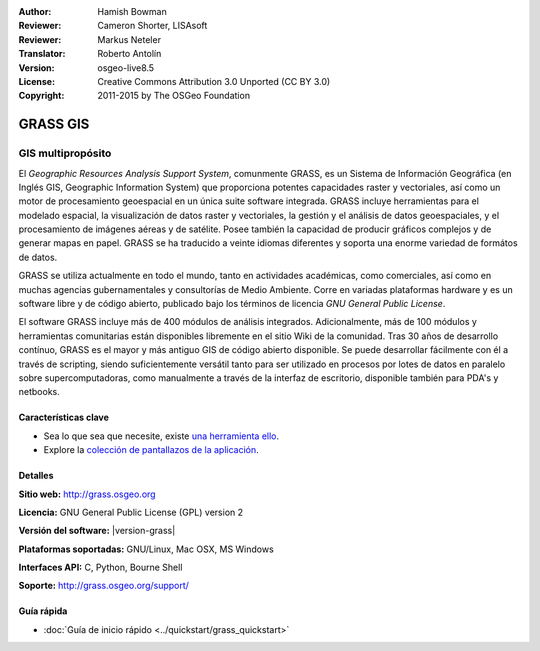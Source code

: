 :Author: Hamish Bowman
:Reviewer: Cameron Shorter, LISAsoft
:Reviewer: Markus Neteler
:Translator: Roberto Antolín
:Version: osgeo-live8.5
:License: Creative Commons Attribution 3.0 Unported (CC BY 3.0)
:Copyright: 2011-2015 by The OSGeo Foundation

.. image:: ../../images/project_logos/logo-GRASS.png
  :alt: project logo
  :align: right
  :target: http://grass.osgeo.org

.. image:: ../../images/logos/OSGeo_project.png
  :scale: 100 %
  :alt: OSGeo Project
  :align: right
  :target: http://www.osgeo.org


GRASS GIS
================================================================================

GIS multipropósito
~~~~~~~~~~~~~~~~~~~~~~~~~~~~~~~~~~~~~~~~~~~~~~~~~~~~~~~~~~~~~~~~~~~~~~~~~~~~~~~~

El *Geographic Resources Analysis Support System*, comunmente GRASS, es un
Sistema de Información Geográfica (en Inglés GIS, Geographic Information System)
que proporciona potentes capacidades raster y vectoriales, así­ como un motor de
procesamiento geoespacial en un única suite software integrada. GRASS incluye
herramientas para el modelado espacial, la visualización de datos raster y
vectoriales, la gestión y el análisis de datos geoespaciales, y el procesamiento
de imágenes aéreas y de satélite. Posee también la capacidad de producir
gráficos complejos y de generar mapas en papel. GRASS se ha traducido a veinte
idiomas diferentes y soporta una enorme variedad de formátos de datos.

.. image:: ../../images/screenshots/1024x768/grass-vectattrib.png
   :scale: 50 %
   :alt: screenshot
   :align: right

GRASS se utiliza actualmente en todo el mundo, tanto en actividades académicas, como comerciales, así­ como en muchas agencias gubernamentales y consultorías de Medio Ambiente. Corre en variadas plataformas hardware y es un software libre y de código abierto, publicado bajo los términos de licencia `GNU General Public License`.

El software GRASS incluye más de 400 módulos de análisis integrados.
Adicionalmente, más de 100 módulos y herramientas comunitarias están disponibles libremente en el sitio Wiki de la comunidad. Tras 30 años de desarrollo contínuo, GRASS es el mayor y más antiguo GIS de código abierto disponible. Se puede desarrollar fácilmente con él a través de scripting, siendo suficientemente versátil tanto para ser utilizado en procesos por lotes de datos en paralelo sobre supercomputadoras, como manualmente a través de la interfaz de escritorio, disponible también para PDA's y netbooks.


.. _GRASS GIS: http://grass.osgeo.org

Características clave
--------------------------------------------------------------------------------

* Sea lo que sea que necesite, existe `una herramienta ello <http://grass.osgeo.org/grass70/manuals/keywords.html>`_.
* Explore la `colección de pantallazos de la aplicación <http://grass.osgeo.org/screenshots/>`_.

Detalles
--------------------------------------------------------------------------------

**Sitio web:** http://grass.osgeo.org

**Licencia:** GNU General Public License (GPL) version 2

**Versión del software:** |version-grass|

**Plataformas soportadas:** GNU/Linux, Mac OSX, MS Windows

**Interfaces API:** C, Python, Bourne Shell

**Soporte:** http://grass.osgeo.org/support/


Guía rápida
--------------------------------------------------------------------------------

* :doc:`Guía de inicio rápido <../quickstart/grass_quickstart>`


